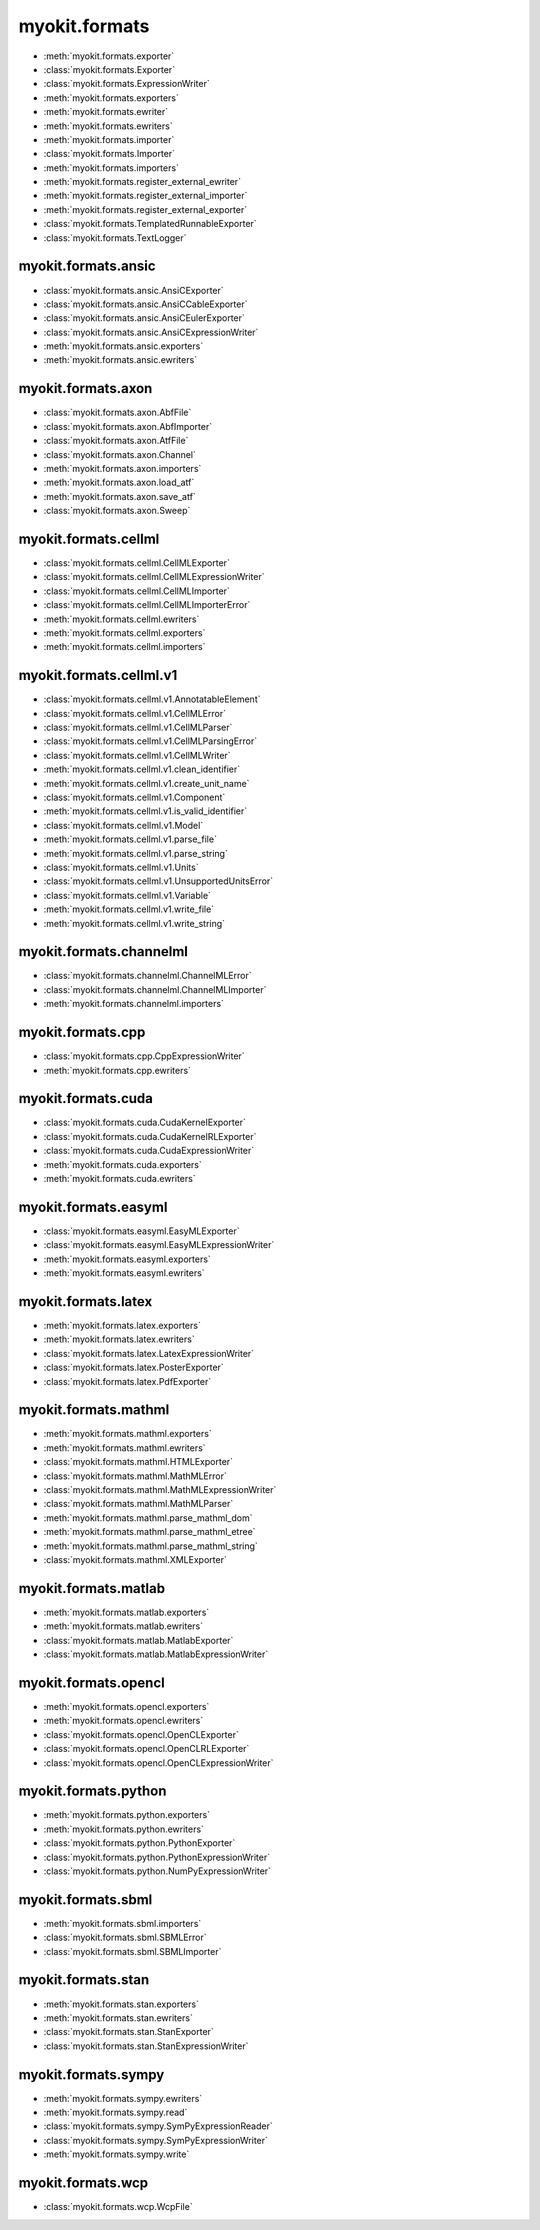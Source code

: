.. _api/index/myokit/formats:

==============
myokit.formats
==============
- :meth:`myokit.formats.exporter`
- :class:`myokit.formats.Exporter`
- :class:`myokit.formats.ExpressionWriter`
- :meth:`myokit.formats.exporters`
- :meth:`myokit.formats.ewriter`
- :meth:`myokit.formats.ewriters`
- :meth:`myokit.formats.importer`
- :class:`myokit.formats.Importer`
- :meth:`myokit.formats.importers`
- :meth:`myokit.formats.register_external_ewriter`
- :meth:`myokit.formats.register_external_importer`
- :meth:`myokit.formats.register_external_exporter`
- :class:`myokit.formats.TemplatedRunnableExporter`
- :class:`myokit.formats.TextLogger`

myokit.formats.ansic
--------------------
- :class:`myokit.formats.ansic.AnsiCExporter`
- :class:`myokit.formats.ansic.AnsiCCableExporter`
- :class:`myokit.formats.ansic.AnsiCEulerExporter`
- :class:`myokit.formats.ansic.AnsiCExpressionWriter`
- :meth:`myokit.formats.ansic.exporters`
- :meth:`myokit.formats.ansic.ewriters`

myokit.formats.axon
-------------------
- :class:`myokit.formats.axon.AbfFile`
- :class:`myokit.formats.axon.AbfImporter`
- :class:`myokit.formats.axon.AtfFile`
- :class:`myokit.formats.axon.Channel`
- :meth:`myokit.formats.axon.importers`
- :meth:`myokit.formats.axon.load_atf`
- :meth:`myokit.formats.axon.save_atf`
- :class:`myokit.formats.axon.Sweep`

myokit.formats.cellml
---------------------
- :class:`myokit.formats.cellml.CellMLExporter`
- :class:`myokit.formats.cellml.CellMLExpressionWriter`
- :class:`myokit.formats.cellml.CellMLImporter`
- :class:`myokit.formats.cellml.CellMLImporterError`
- :meth:`myokit.formats.cellml.ewriters`
- :meth:`myokit.formats.cellml.exporters`
- :meth:`myokit.formats.cellml.importers`

myokit.formats.cellml.v1
------------------------------
- :class:`myokit.formats.cellml.v1.AnnotatableElement`
- :class:`myokit.formats.cellml.v1.CellMLError`
- :class:`myokit.formats.cellml.v1.CellMLParser`
- :class:`myokit.formats.cellml.v1.CellMLParsingError`
- :class:`myokit.formats.cellml.v1.CellMLWriter`
- :meth:`myokit.formats.cellml.v1.clean_identifier`
- :meth:`myokit.formats.cellml.v1.create_unit_name`
- :class:`myokit.formats.cellml.v1.Component`
- :meth:`myokit.formats.cellml.v1.is_valid_identifier`
- :class:`myokit.formats.cellml.v1.Model`
- :meth:`myokit.formats.cellml.v1.parse_file`
- :meth:`myokit.formats.cellml.v1.parse_string`
- :class:`myokit.formats.cellml.v1.Units`
- :class:`myokit.formats.cellml.v1.UnsupportedUnitsError`
- :class:`myokit.formats.cellml.v1.Variable`
- :meth:`myokit.formats.cellml.v1.write_file`
- :meth:`myokit.formats.cellml.v1.write_string`

myokit.formats.channelml
------------------------
- :class:`myokit.formats.channelml.ChannelMLError`
- :class:`myokit.formats.channelml.ChannelMLImporter`
- :meth:`myokit.formats.channelml.importers`

myokit.formats.cpp
------------------------
- :class:`myokit.formats.cpp.CppExpressionWriter`
- :meth:`myokit.formats.cpp.ewriters`

myokit.formats.cuda
-------------------
- :class:`myokit.formats.cuda.CudaKernelExporter`
- :class:`myokit.formats.cuda.CudaKernelRLExporter`
- :class:`myokit.formats.cuda.CudaExpressionWriter`
- :meth:`myokit.formats.cuda.exporters`
- :meth:`myokit.formats.cuda.ewriters`


myokit.formats.easyml
---------------------
- :class:`myokit.formats.easyml.EasyMLExporter`
- :class:`myokit.formats.easyml.EasyMLExpressionWriter`
- :meth:`myokit.formats.easyml.exporters`
- :meth:`myokit.formats.easyml.ewriters`

myokit.formats.latex
---------------------
- :meth:`myokit.formats.latex.exporters`
- :meth:`myokit.formats.latex.ewriters`
- :class:`myokit.formats.latex.LatexExpressionWriter`
- :class:`myokit.formats.latex.PosterExporter`
- :class:`myokit.formats.latex.PdfExporter`

myokit.formats.mathml
---------------------
- :meth:`myokit.formats.mathml.exporters`
- :meth:`myokit.formats.mathml.ewriters`
- :class:`myokit.formats.mathml.HTMLExporter`
- :class:`myokit.formats.mathml.MathMLError`
- :class:`myokit.formats.mathml.MathMLExpressionWriter`
- :class:`myokit.formats.mathml.MathMLParser`
- :meth:`myokit.formats.mathml.parse_mathml_dom`
- :meth:`myokit.formats.mathml.parse_mathml_etree`
- :meth:`myokit.formats.mathml.parse_mathml_string`
- :class:`myokit.formats.mathml.XMLExporter`

myokit.formats.matlab
---------------------
- :meth:`myokit.formats.matlab.exporters`
- :meth:`myokit.formats.matlab.ewriters`
- :class:`myokit.formats.matlab.MatlabExporter`
- :class:`myokit.formats.matlab.MatlabExpressionWriter`

myokit.formats.opencl
---------------------
- :meth:`myokit.formats.opencl.exporters`
- :meth:`myokit.formats.opencl.ewriters`
- :class:`myokit.formats.opencl.OpenCLExporter`
- :class:`myokit.formats.opencl.OpenCLRLExporter`
- :class:`myokit.formats.opencl.OpenCLExpressionWriter`

myokit.formats.python
---------------------
- :meth:`myokit.formats.python.exporters`
- :meth:`myokit.formats.python.ewriters`
- :class:`myokit.formats.python.PythonExporter`
- :class:`myokit.formats.python.PythonExpressionWriter`
- :class:`myokit.formats.python.NumPyExpressionWriter`

myokit.formats.sbml
-------------------
- :meth:`myokit.formats.sbml.importers`
- :class:`myokit.formats.sbml.SBMLError`
- :class:`myokit.formats.sbml.SBMLImporter`

myokit.formats.stan
-------------------
- :meth:`myokit.formats.stan.exporters`
- :meth:`myokit.formats.stan.ewriters`
- :class:`myokit.formats.stan.StanExporter`
- :class:`myokit.formats.stan.StanExpressionWriter`

myokit.formats.sympy
--------------------
- :meth:`myokit.formats.sympy.ewriters`
- :meth:`myokit.formats.sympy.read`
- :class:`myokit.formats.sympy.SymPyExpressionReader`
- :class:`myokit.formats.sympy.SymPyExpressionWriter`
- :meth:`myokit.formats.sympy.write`

myokit.formats.wcp
--------------------
- :class:`myokit.formats.wcp.WcpFile`
